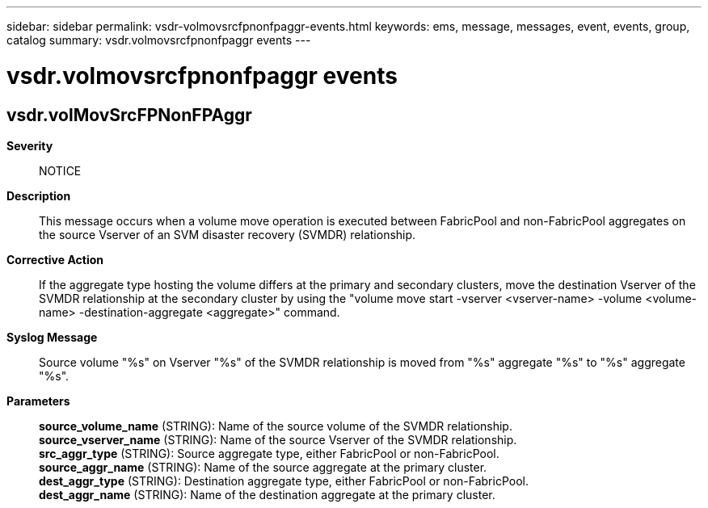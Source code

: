 ---
sidebar: sidebar
permalink: vsdr-volmovsrcfpnonfpaggr-events.html
keywords: ems, message, messages, event, events, group, catalog
summary: vsdr.volmovsrcfpnonfpaggr events
---

= vsdr.volmovsrcfpnonfpaggr events
:toclevels: 1
:hardbreaks:
:nofooter:
:icons: font
:linkattrs:
:imagesdir: ./media/

== vsdr.volMovSrcFPNonFPAggr
*Severity*::
NOTICE
*Description*::
This message occurs when a volume move operation is executed between FabricPool and non-FabricPool aggregates on the source Vserver of an SVM disaster recovery (SVMDR) relationship.
*Corrective Action*::
If the aggregate type hosting the volume differs at the primary and secondary clusters, move the destination Vserver of the SVMDR relationship at the secondary cluster by using the "volume move start -vserver <vserver-name> -volume <volume-name> -destination-aggregate <aggregate>" command.
*Syslog Message*::
Source volume "%s" on Vserver "%s" of the SVMDR relationship is moved from "%s" aggregate "%s" to "%s" aggregate "%s".
*Parameters*::
*source_volume_name* (STRING): Name of the source volume of the SVMDR relationship.
*source_vserver_name* (STRING): Name of the source Vserver of the SVMDR relationship.
*src_aggr_type* (STRING): Source aggregate type, either FabricPool or non-FabricPool.
*source_aggr_name* (STRING): Name of the source aggregate at the primary cluster.
*dest_aggr_type* (STRING): Destination aggregate type, either FabricPool or non-FabricPool.
*dest_aggr_name* (STRING): Name of the destination aggregate at the primary cluster.
